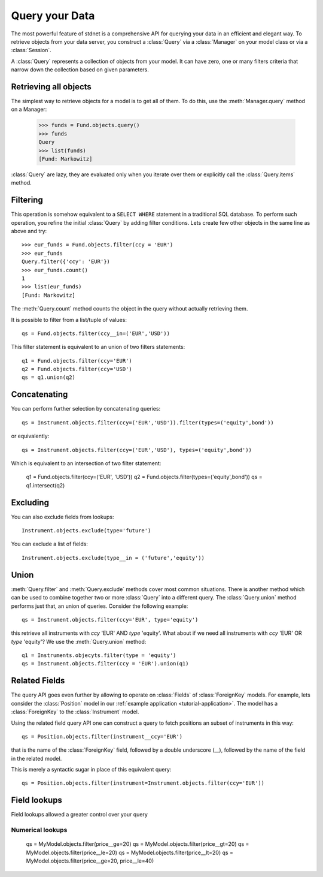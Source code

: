 .. _tutorial-query:

.. module:: stdnet.odm

============================
Query your Data
============================

The most powerful feature of stdnet is a comprehensive API for querying your
data in an efficient and elegant way.
To retrieve objects from your data server, you construct a
:class:`Query` via a :class:`Manager` on your model class
or via a :class:`Session`.

A :class:`Query` represents a collection of objects from your model.
It can have zero, one or many filters criteria that narrow down the collection
based on given parameters.


Retrieving all objects
==========================

The simplest way to retrieve objects for a model is to get all of them.
To do this, use the :meth:`Manager.query` method on a Manager:

    >>> funds = Fund.objects.query()
    >>> funds
    Query
    >>> list(funds)
    [Fund: Markowitz]

:class:`Query` are lazy, they are evaluated only when you iterate over them
or explicitly call the :class:`Query.items` method.

Filtering
===============================
This operation is somehow equivalent to a ``SELECT WHERE`` statement in
a traditional SQL database.
To perform such operation, you refine the initial :class:`Query` by adding
filter conditions.
Lets create few other objects in the same line as above and try::

    >>> eur_funds = Fund.objects.filter(ccy = 'EUR')
    >>> eur_funds
    Query.filter({'ccy': 'EUR'})
    >>> eur_funds.count()
    1
    >>> list(eur_funds)
    [Fund: Markowitz]

The :meth:`Query.count` method counts the object in the query without
actually retrieving them.

It is possible to filter from a list/tuple of values::

    qs = Fund.objects.filter(ccy__in=('EUR','USD'))

This filter statement is equivalent to an union of two filters statements::

    q1 = Fund.objects.filter(ccy='EUR')
    q2 = Fund.objects.filter(ccy='USD')
    qs = q1.union(q2)


Concatenating
=================

You can perform further selection by concatenating queries::

    qs = Instrument.objects.filter(ccy=('EUR','USD')).filter(types=('equity',bond'))
    
or equivalently::
    
    qs = Instrument.objects.filter(ccy=('EUR','USD'), types=('equity',bond'))

Which is equivalent to an intersection of two filter statement:

    q1 = Fund.objects.filter(ccy=('EUR', 'USD'))
    q2 = Fund.objects.filter(types=('equity',bond'))
    qs = q1.intersect(q2)


Excluding
===============================
You can also exclude fields from lookups::

    Instrument.objects.exclude(type='future')

You can exclude a list of fields::

    Instrument.objects.exclude(type__in = ('future','equity'))


Union
=======================

:meth:`Query.filter` and :meth:`Query.exclude` methods cover most common
situations. There is another method which can be used to combine together
two or more :class:`Query` into a different query. The :class:`Query.union`
method performs just that, an union of queries. Consider the following example::

    qs = Instrument.objects.filter(ccy='EUR', type='equity')

this retrieve all instruments with *ccy* 'EUR' AND *type* 'equity'. What about
if we need all instruments with *ccy* 'EUR' OR *type* 'equity'? We use the
:meth:`Query.union` method::

    q1 = Instruments.objecyts.filter(type = 'equity')
    qs = Instrument.objects.filter(ccy = 'EUR').union(q1)


.. _query_related:

Related Fields
====================

The query API goes even further by allowing to operate on
:class:`Fields` of :class:`ForeignKey` models. For example, lets consider
the :class:`Position` model in our :ref:`example application <tutorial-application>`.
The model has a :class:`ForeignKey` to the :class:`Instrument` model.

Using the related field query API one can construct a query to fetch positions
an subset of instruments in this way::

    qs = Position.objects.filter(instrument__ccy='EUR')

that is the name of the :class:`ForeignKey` field, followed by a double underscore (__),
followed by the name of the field in the related model.

This is merely a syntactic sugar in place of this equivalent query::

    qs = Position.objects.filter(instrument=Instrument.objects.filter(ccy='EUR'))


Field lookups
===============

Field lookups allowed a greater control over your query

Numerical lookups
~~~~~~~~~~~~~~~~~~~

    qs = MyModel.objects.filter(price__ge=20)
    qs = MyModel.objects.filter(price__gt=20)
    qs = MyModel.objects.filter(price__le=20)
    qs = MyModel.objects.filter(price__lt=20)
    qs = MyModel.objects.filter(price__ge=20, price__le=40)
    
    
